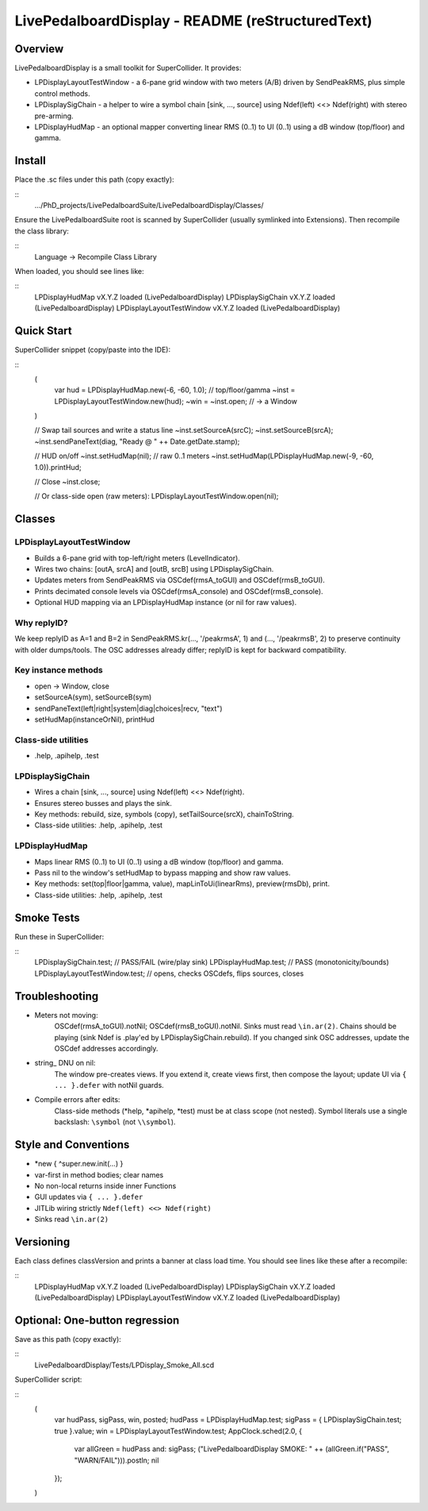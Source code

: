 LivePedalboardDisplay - README (reStructuredText)
=================================================

Overview
--------
LivePedalboardDisplay is a small toolkit for SuperCollider. It provides:

- LPDisplayLayoutTestWindow - a 6-pane grid window with two meters (A/B) driven by SendPeakRMS, plus simple control methods.
- LPDisplaySigChain - a helper to wire a symbol chain [sink, ..., source] using Ndef(left) <<> Ndef(right) with stereo pre-arming.
- LPDisplayHudMap - an optional mapper converting linear RMS (0..1) to UI (0..1) using a dB window (top/floor) and gamma.

Install
-------
Place the .sc files under this path (copy exactly):

::
    .../PhD_projects/LivePedalboardSuite/LivePedalboardDisplay/Classes/

Ensure the LivePedalboardSuite root is scanned by SuperCollider (usually symlinked into Extensions). Then recompile the class library:

::
    Language -> Recompile Class Library

When loaded, you should see lines like:

::
    LPDisplayHudMap vX.Y.Z loaded (LivePedalboardDisplay)
    LPDisplaySigChain vX.Y.Z loaded (LivePedalboardDisplay)
    LPDisplayLayoutTestWindow vX.Y.Z loaded (LivePedalboardDisplay)

Quick Start
-----------
SuperCollider snippet (copy/paste into the IDE):

::
    (
        var hud = LPDisplayHudMap.new(-6, -60, 1.0);  // top/floor/gamma
        ~inst = LPDisplayLayoutTestWindow.new(hud);
        ~win  = ~inst.open;  // -> a Window
    )

    // Swap tail sources and write a status line
    ~inst.setSourceA(\srcC);
    ~inst.setSourceB(\srcA);
    ~inst.sendPaneText(\diag, "Ready @ " ++ Date.getDate.stamp);

    // HUD on/off
    ~inst.setHudMap(nil);                             // raw 0..1 meters
    ~inst.setHudMap(LPDisplayHudMap.new(-9, -60, 1.0)).printHud;

    // Close
    ~inst.close;

    // Or class-side open (raw meters):
    LPDisplayLayoutTestWindow.open(nil);

Classes
-------
LPDisplayLayoutTestWindow
^^^^^^^^^^^^^^^^^^^^^^^^^^
- Builds a 6-pane grid with top-left/right meters (LevelIndicator).
- Wires two chains: [\outA, \srcA] and [\outB, \srcB] using LPDisplaySigChain.
- Updates meters from SendPeakRMS via OSCdef(\rmsA_toGUI) and OSCdef(\rmsB_toGUI).
- Prints decimated console levels via OSCdef(\rmsA_console) and OSCdef(\rmsB_console).
- Optional HUD mapping via an LPDisplayHudMap instance (or nil for raw values).

Why replyID?
^^^^^^^^^^^^
We keep replyID as A=1 and B=2 in SendPeakRMS.kr(..., '/peakrmsA', 1) and (..., '/peakrmsB', 2) to preserve continuity with older dumps/tools. The OSC addresses already differ; replyID is kept for backward compatibility.

Key instance methods
^^^^^^^^^^^^^^^^^^^^^
- open -> Window, close
- setSourceA(\sym), setSourceB(\sym)
- sendPaneText(\left|\right|\system|\diag|\choices|\recv, "text")
- setHudMap(instanceOrNil), printHud

Class-side utilities
^^^^^^^^^^^^^^^^^^^^^
- .help, .apihelp, .test

LPDisplaySigChain
^^^^^^^^^^^^^^^^^^
- Wires a chain [sink, ..., source] using Ndef(left) <<> Ndef(right).
- Ensures stereo busses and plays the sink.
- Key methods: rebuild, size, symbols (copy), setTailSource(\srcX), chainToString.
- Class-side utilities: .help, .apihelp, .test

LPDisplayHudMap
^^^^^^^^^^^^^^^^
- Maps linear RMS (0..1) to UI (0..1) using a dB window (top/floor) and gamma.
- Pass nil to the window's setHudMap to bypass mapping and show raw values.
- Key methods: set(\top|\floor|\gamma, value), mapLinToUi(linearRms), preview(rmsDb), print.
- Class-side utilities: .help, .apihelp, .test

Smoke Tests
------------
Run these in SuperCollider:

::
    LPDisplaySigChain.test;         // PASS/FAIL (wire/play sink)
    LPDisplayHudMap.test;           // PASS (monotonicity/bounds)
    LPDisplayLayoutTestWindow.test; // opens, checks OSCdefs, flips sources, closes

Troubleshooting
---------------
- Meters not moving:
    OSCdef(\rmsA_toGUI).notNil;  OSCdef(\rmsB_toGUI).notNil.
    Sinks must read ``\in.ar(2)``. Chains should be playing (sink Ndef is .play'ed by LPDisplaySigChain.rebuild).
    If you changed sink OSC addresses, update the OSCdef addresses accordingly.

- string_ DNU on nil:
    The window pre-creates views. If you extend it, create views first, then compose the layout; update UI via ``{ ... }.defer`` with notNil guards.

- Compile errors after edits:
    Class-side methods (*help, *apihelp, *test) must be at class scope (not nested).
    Symbol literals use a single backslash: ``\symbol`` (not ``\\symbol``).

Style and Conventions
----------------------
- *new { ^super.new.init(...) }
- var-first in method bodies; clear names
- No non-local returns inside inner Functions
- GUI updates via ``{ ... }.defer``
- JITLib wiring strictly ``Ndef(left) <<> Ndef(right)``
- Sinks read ``\in.ar(2)``

Versioning
----------
Each class defines classVersion and prints a banner at class load time. You should see lines like these after a recompile:

::
    LPDisplayHudMap vX.Y.Z loaded (LivePedalboardDisplay)
    LPDisplaySigChain vX.Y.Z loaded (LivePedalboardDisplay)
    LPDisplayLayoutTestWindow vX.Y.Z loaded (LivePedalboardDisplay)

Optional: One-button regression
--------------------------------
Save as this path (copy exactly):

::
    LivePedalboardDisplay/Tests/LPDisplay_Smoke_All.scd

SuperCollider script:

::
    (
        var hudPass, sigPass, win, posted;
        hudPass = LPDisplayHudMap.test;
        sigPass = { LPDisplaySigChain.test; true }.value;
        win = LPDisplayLayoutTestWindow.test;
        AppClock.sched(2.0, {
            var allGreen = hudPass and: sigPass;
            ("LivePedalboardDisplay SMOKE: " ++ (allGreen.if("PASS", "WARN/FAIL"))).postln;
            nil
        });
    )